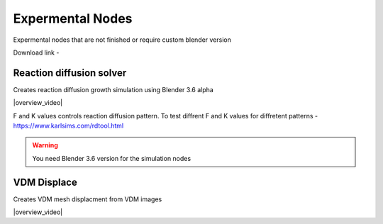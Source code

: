 Expermental Nodes
===================================

Expermental nodes that are not finished or require custom blender version

Download link - 

************************************************************
Reaction diffusion solver
************************************************************

Creates reaction diffusion growth simulation using Blender 3.6 alpha

.. image:: images/rds.PNG

|overview_video|

.. |overview_video| raw:: html
   
    <center><iframe width="455" height="809" src="https://www.youtube.com/embed/JWFP6J9gXaQ" title="Blender Geometry Nodes Reaction Diffusion Solver #shorts" frameborder="0" allow="accelerometer; autoplay; clipboard-write; encrypted-media; gyroscope; picture-in-picture; web-share" allowfullscreen></iframe></center>
    
F and K values controls reaction diffusion pattern. To test diffrent F and K values for diffretent patterns - https://www.karlsims.com/rdtool.html
    
.. warning::
    You need Blender 3.6 version for the simulation nodes

************************************************************
VDM Displace
************************************************************

Creates VDM mesh displacment from VDM images

.. image:: images/vdm.PNG

|overview_video|

.. |overview_video| raw:: html

    <center><iframe width="455" height="809" src="https://www.youtube.com/embed/UxYZQ3uoZmQ" title="Blender VDM Geometry Nodes Displace Test #b3d #geometrynodes #blender" frameborder="0" allow="accelerometer; autoplay; clipboard-write; encrypted-media; gyroscope; picture-in-picture; web-share" allowfullscreen></iframe></center>




